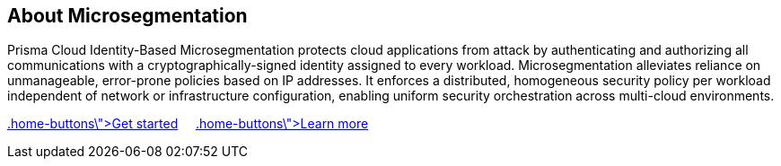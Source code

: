 == About Microsegmentation

//'''
//
//title: About Microsegmentation
//url: ""
//type: index
//menu:
//  5.0:
//    identifier: "about"
//    weight: 10
//canonical: https://docs.aporeto.com
//
//'''

Prisma Cloud Identity-Based Microsegmentation protects cloud applications from attack by authenticating and authorizing all communications with a cryptographically-signed identity assigned to every workload.
Microsegmentation alleviates reliance on unmanageable, error-prone policies based on IP addresses.
It enforces a distributed, homogeneous security policy per workload independent of network or infrastructure configuration, enabling uniform security orchestration across multi-cloud environments.

xref:start/[[.home-buttons\]#Get started#]&nbsp;&nbsp;&nbsp;&nbsp;&nbsp;xref:concepts/[[.home-buttons\]#Learn more#]
